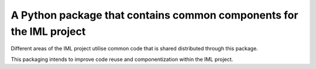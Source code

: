 A Python package that contains common components for the IML project
====================================================================

Different areas of the IML project utilise common code that is shared
distributed through this package.

This packaging intends to improve code reuse and componentization
within the IML project.
